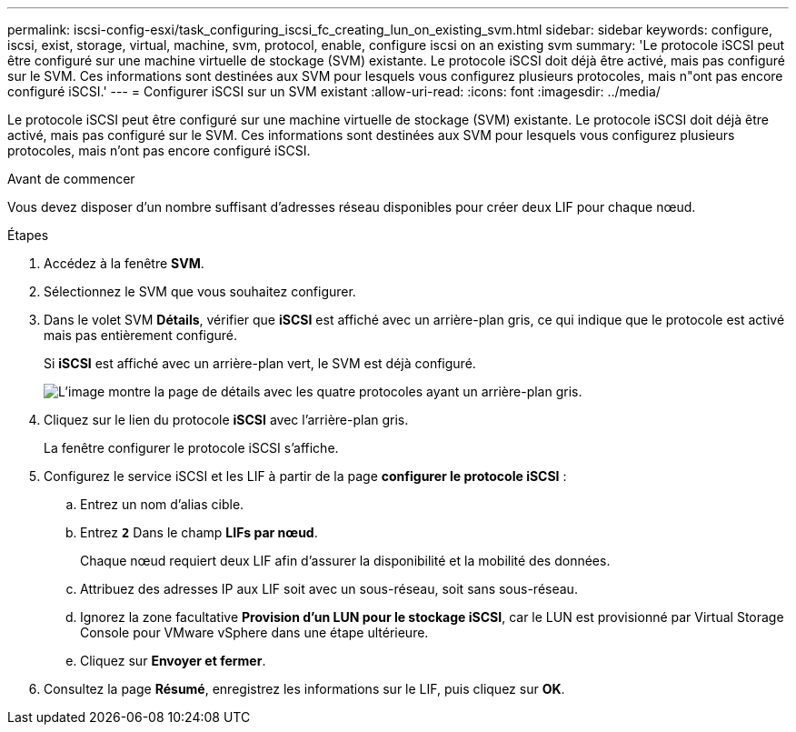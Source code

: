 ---
permalink: iscsi-config-esxi/task_configuring_iscsi_fc_creating_lun_on_existing_svm.html 
sidebar: sidebar 
keywords: configure, iscsi, exist, storage, virtual, machine, svm, protocol, enable, configure iscsi on an existing svm 
summary: 'Le protocole iSCSI peut être configuré sur une machine virtuelle de stockage (SVM) existante. Le protocole iSCSI doit déjà être activé, mais pas configuré sur le SVM. Ces informations sont destinées aux SVM pour lesquels vous configurez plusieurs protocoles, mais n"ont pas encore configuré iSCSI.' 
---
= Configurer iSCSI sur un SVM existant
:allow-uri-read: 
:icons: font
:imagesdir: ../media/


[role="lead"]
Le protocole iSCSI peut être configuré sur une machine virtuelle de stockage (SVM) existante. Le protocole iSCSI doit déjà être activé, mais pas configuré sur le SVM. Ces informations sont destinées aux SVM pour lesquels vous configurez plusieurs protocoles, mais n'ont pas encore configuré iSCSI.

.Avant de commencer
Vous devez disposer d'un nombre suffisant d'adresses réseau disponibles pour créer deux LIF pour chaque nœud.

.Étapes
. Accédez à la fenêtre *SVM*.
. Sélectionnez le SVM que vous souhaitez configurer.
. Dans le volet SVM **Détails**, vérifier que *iSCSI* est affiché avec un arrière-plan gris, ce qui indique que le protocole est activé mais pas entièrement configuré.
+
Si *iSCSI* est affiché avec un arrière-plan vert, le SVM est déjà configuré.

+
image::../media/existing_svm_protocols_iscsi_esxi.gif[L'image montre la page de détails avec les quatre protocoles ayant un arrière-plan gris.]

. Cliquez sur le lien du protocole *iSCSI* avec l'arrière-plan gris.
+
La fenêtre configurer le protocole iSCSI s'affiche.

. Configurez le service iSCSI et les LIF à partir de la page *configurer le protocole iSCSI* :
+
.. Entrez un nom d'alias cible.
.. Entrez `*2*` Dans le champ *LIFs par nœud*.
+
Chaque nœud requiert deux LIF afin d'assurer la disponibilité et la mobilité des données.

.. Attribuez des adresses IP aux LIF soit avec un sous-réseau, soit sans sous-réseau.
.. Ignorez la zone facultative *Provision d'un LUN pour le stockage iSCSI*, car le LUN est provisionné par Virtual Storage Console pour VMware vSphere dans une étape ultérieure.
.. Cliquez sur *Envoyer et fermer*.


. Consultez la page *Résumé*, enregistrez les informations sur le LIF, puis cliquez sur *OK*.

